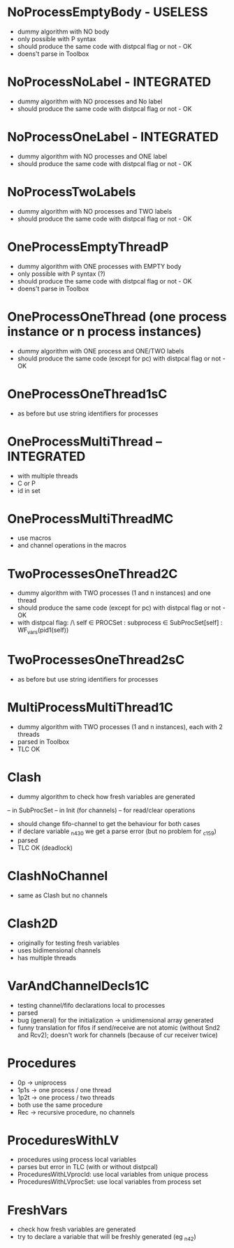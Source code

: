 * NoProcessEmptyBody - USELESS
- dummy algorithm with NO body
- only possible with P syntax
- should produce the same code with distpcal flag or not - OK
- doens't parse in Toolbox

* NoProcessNoLabel - INTEGRATED
- dummy algorithm with NO processes and No label
- should produce the same code with distpcal flag or not - OK

* NoProcessOneLabel - INTEGRATED
- dummy algorithm with NO processes and ONE label
- should produce the same code with distpcal flag or not - OK

* NoProcessTwoLabels
- dummy algorithm with NO processes and TWO labels
- should produce the same code with distpcal flag or not - OK


* OneProcessEmptyThreadP
- dummy algorithm with ONE processes with EMPTY body
- only possible with P syntax (?)
- should produce the same code with distpcal flag or not - OK
- doens't parse in Toolbox


* OneProcessOneThread (one process instance or n process instances)
- dummy algorithm with ONE process and ONE/TWO labels
- should produce the same code (except for pc) with distpcal flag or not - OK

* OneProcessOneThread1sC
- as before but use string identifiers for processes


* OneProcessMultiThread -- INTEGRATED
- with multiple threads
- C or P
- id in set

* OneProcessMultiThreadMC
- use macros
- and channel operations in the macros

* TwoProcessesOneThread2C
- dummy algorithm with TWO processes (1 and n instances) and one thread
- should produce the same code (except for pc) with distpcal flag or not - OK
- with distpcal flag:
  /\ \A self \in PROCSet : \A subprocess \in SubProcSet[self] : WF_vars(pid1(self))

* TwoProcessesOneThread2sC
- as before but use string identifiers for processes


* MultiProcessMultiThread1C
- dummy algorithm with TWO processes (1 and n instances), each with 2 threads
- parsed in Toolbox
- TLC OK



* Clash 
- dummy algorithm to check how fresh variables are generated 
-- in SubProcSet
-- in Init (for channels)
-- for read/clear operations
- should change fifo-channel to get the behaviour for both cases
- if declare variable _n430 we get a parse error 
  (but no problem for _c159)
- parsed
- TLC OK (deadlock)
	
* ClashNoChannel
- same as Clash but no channels

* Clash2D
- originally for testing fresh variables
- uses bidimensional channels 
- has multiple threads


* VarAndChannelDecls1C
- testing channel/fifo declarations local to processes
- parsed
- bug (general) for the initialization -> unidimensional array generated
- funny translation for fifos if send/receive are not atomic 
  (without Snd2 and Rcv2); doesn't work for channels (because of cur
  receiver twice)

* Procedures
- 0p -> uniprocess
- 1p1s -> one process / one thread
- 1p2t -> one process / two threads
- both use the same procedure
- Rec -> recursive procedure, no channels

* ProceduresWithLV
- procedures using process local variables
- parses but error in TLC (with or without distpcal)
- ProceduresWithLVprocId: use local variables from unique process
- ProceduresWithLVprocSet: use local variables from process set

* FreshVars
- check how fresh variables are generated
- try to declare a variable that will be freshly generated (eg _n42)

